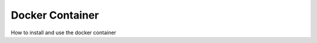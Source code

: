 ===============================================================================
Docker Container
===============================================================================

How to install and use the docker container

